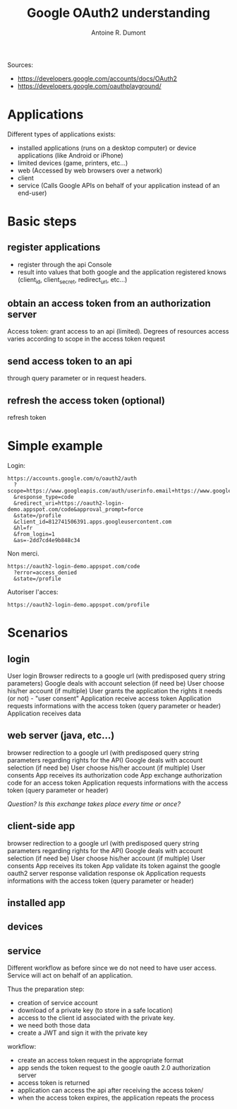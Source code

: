 #+title: Google OAuth2 understanding
#+author: Antoine R. Dumont

Sources:
- https://developers.google.com/accounts/docs/OAuth2
- https://developers.google.com/oauthplayground/

* Applications
Different types of applications exists:
- installed applications (runs on a desktop computer) or device applications (like Android or iPhone)
- limited devices (game, printers, etc...)
- web (Accessed by web browsers over a network)
- client
- service (Calls Google APIs on behalf of your application instead of an end-user)

* Basic steps
** register applications
- register through the api Console
- result into values that both google and the application registered knows (client_id, client_secret, redirect_url, etc...)

** obtain an access token from an authorization server
Access token: grant access to an api (limited). Degrees of resources access varies according to scope in the access token request

** send access token to an api
through query parameter or in request headers.

** refresh the access token (optional)
refresh token

* Simple example

Login:
#+begin_src url
https://accounts.google.com/o/oauth2/auth
  ?scope=https://www.googleapis.com/auth/userinfo.email+https://www.googleapis.com/auth/userinfo.profile
  &response_type=code
  &redirect_uri=https://oauth2-login-demo.appspot.com/code&approval_prompt=force
  &state=/profile
  &client_id=812741506391.apps.googleusercontent.com
  &hl=fr
  &from_login=1
  &as=-2dd7cd4e9b848c34
#+end_src

Non merci.
#+begin_src url
https://oauth2-login-demo.appspot.com/code
  ?error=access_denied
  &state=/profile
#+end_src

Autoriser l'acces:
#+begin_src url
https://oauth2-login-demo.appspot.com/profile
#+end_src

* Scenarios

** login

User login
Browser redirects to a google url (with predisposed query string parameters)
Google deals with account selection (if need be)
User choose his/her account (if multiple)
User grants the application the rights it needs (or not) - "user consent"
Application receive access token
Application requests informations with the access token (query parameter or header)
Application receives data

** web server (java, etc...)

browser redirection to a google url (with predisposed query string parameters regarding rights for the API)
Google deals with account selection (if need be)
User choose his/her account (if multiple)
User consents
App receives its authorization code
App exchange authorization code for an access token
Application requests informations with the access token (query parameter or header)

/Question? Is this exchange takes place every time or once?/

** client-side app

browser redirection to a google url (with predisposed query string parameters regarding rights for the API)
Google deals with account selection (if need be)
User choose his/her account (if multiple)
User consents
App receives its token
App validate its token against the google oauth2 server response
validation response ok
Application requests informations with the access token (query parameter or header)


** installed app
** devices
** service

Different workflow as before since we do not need to have user access.
Service will act on behalf of an application.

Thus the preparation step:
- creation of service account
- download of a private key (to store in a safe location)
- access to the client id associated with the private key.
- we need both those data
- create a JWT and sign it with the private key

workflow:
- create an access token request in the appropriate format
- app sends the token request to the google oauth 2.0 authorization server
- access token is returned
- application can access the api after receiving the access token/
- when the access token expires, the application repeats the process
